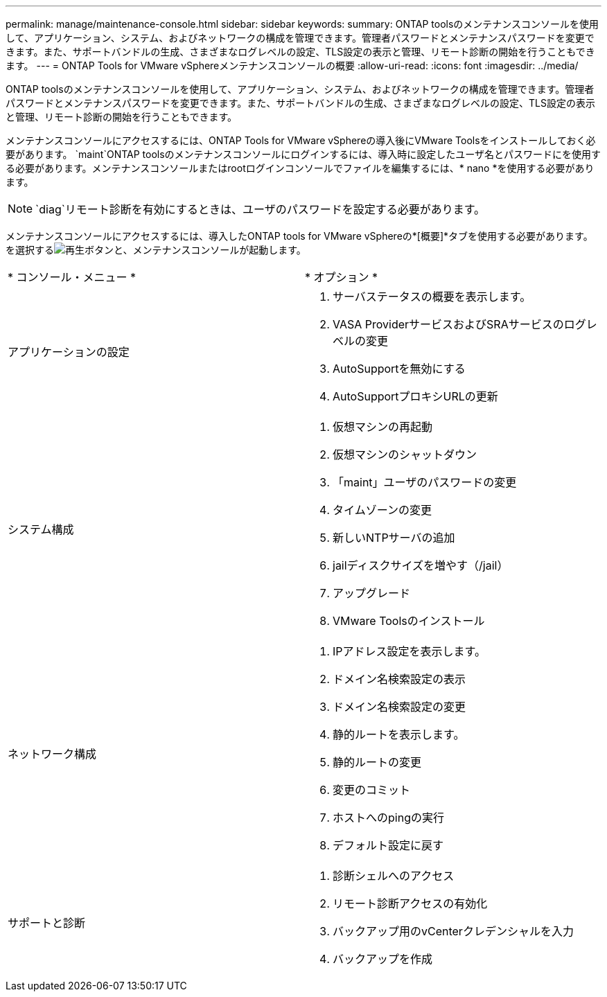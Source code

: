 ---
permalink: manage/maintenance-console.html 
sidebar: sidebar 
keywords:  
summary: ONTAP toolsのメンテナンスコンソールを使用して、アプリケーション、システム、およびネットワークの構成を管理できます。管理者パスワードとメンテナンスパスワードを変更できます。また、サポートバンドルの生成、さまざまなログレベルの設定、TLS設定の表示と管理、リモート診断の開始を行うこともできます。 
---
= ONTAP Tools for VMware vSphereメンテナンスコンソールの概要
:allow-uri-read: 
:icons: font
:imagesdir: ../media/


[role="lead"]
ONTAP toolsのメンテナンスコンソールを使用して、アプリケーション、システム、およびネットワークの構成を管理できます。管理者パスワードとメンテナンスパスワードを変更できます。また、サポートバンドルの生成、さまざまなログレベルの設定、TLS設定の表示と管理、リモート診断の開始を行うこともできます。

メンテナンスコンソールにアクセスするには、ONTAP Tools for VMware vSphereの導入後にVMware Toolsをインストールしておく必要があります。 `maint`ONTAP toolsのメンテナンスコンソールにログインするには、導入時に設定したユーザ名とパスワードにを使用する必要があります。メンテナンスコンソールまたはrootログインコンソールでファイルを編集するには、* nano *を使用する必要があります。


NOTE:  `diag`リモート診断を有効にするときは、ユーザのパスワードを設定する必要があります。

メンテナンスコンソールにアクセスするには、導入したONTAP tools for VMware vSphereの*[概要]*タブを使用する必要があります。を選択するimage:../media/launch-maintenance-console.gif["再生ボタン"]と、メンテナンスコンソールが起動します。

|===


| * コンソール・メニュー * | * オプション * 


 a| 
アプリケーションの設定
 a| 
. サーバステータスの概要を表示します。
. VASA ProviderサービスおよびSRAサービスのログレベルの変更
. AutoSupportを無効にする
. AutoSupportプロキシURLの更新




 a| 
システム構成
 a| 
. 仮想マシンの再起動
. 仮想マシンのシャットダウン
. 「maint」ユーザのパスワードの変更
. タイムゾーンの変更
. 新しいNTPサーバの追加
. jailディスクサイズを増やす（/jail）
. アップグレード
. VMware Toolsのインストール




 a| 
ネットワーク構成
 a| 
. IPアドレス設定を表示します。
. ドメイン名検索設定の表示
. ドメイン名検索設定の変更
. 静的ルートを表示します。
. 静的ルートの変更
. 変更のコミット
. ホストへのpingの実行
. デフォルト設定に戻す




 a| 
サポートと診断
 a| 
. 診断シェルへのアクセス
. リモート診断アクセスの有効化
. バックアップ用のvCenterクレデンシャルを入力
. バックアップを作成


|===